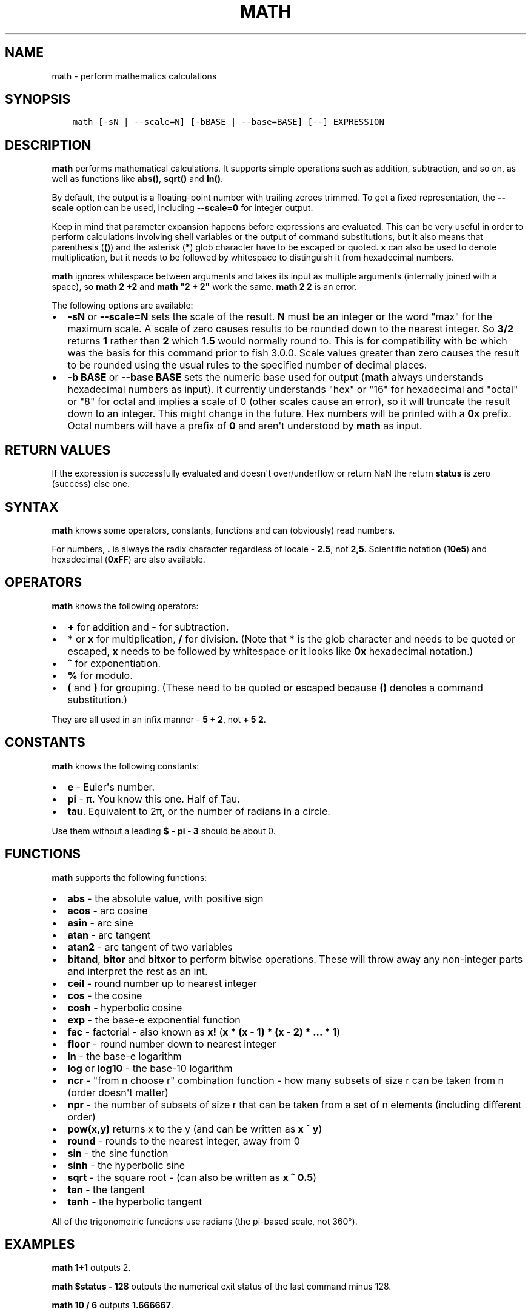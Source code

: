 .\" Man page generated from reStructuredText.
.
.TH "MATH" "1" "Mar 18, 2021" "3.2" "fish-shell"
.SH NAME
math \- perform mathematics calculations
.
.nr rst2man-indent-level 0
.
.de1 rstReportMargin
\\$1 \\n[an-margin]
level \\n[rst2man-indent-level]
level margin: \\n[rst2man-indent\\n[rst2man-indent-level]]
-
\\n[rst2man-indent0]
\\n[rst2man-indent1]
\\n[rst2man-indent2]
..
.de1 INDENT
.\" .rstReportMargin pre:
. RS \\$1
. nr rst2man-indent\\n[rst2man-indent-level] \\n[an-margin]
. nr rst2man-indent-level +1
.\" .rstReportMargin post:
..
.de UNINDENT
. RE
.\" indent \\n[an-margin]
.\" old: \\n[rst2man-indent\\n[rst2man-indent-level]]
.nr rst2man-indent-level -1
.\" new: \\n[rst2man-indent\\n[rst2man-indent-level]]
.in \\n[rst2man-indent\\n[rst2man-indent-level]]u
..
.SH SYNOPSIS
.INDENT 0.0
.INDENT 3.5
.sp
.nf
.ft C
math [\-sN | \-\-scale=N] [\-bBASE | \-\-base=BASE] [\-\-] EXPRESSION
.ft P
.fi
.UNINDENT
.UNINDENT
.SH DESCRIPTION
.sp
\fBmath\fP performs mathematical calculations. It supports simple operations such as addition, subtraction, and so on, as well as functions like \fBabs()\fP, \fBsqrt()\fP and \fBln()\fP\&.
.sp
By default, the output is a floating\-point number with trailing zeroes trimmed. To get a fixed representation, the \fB\-\-scale\fP option can be used, including \fB\-\-scale=0\fP for integer output.
.sp
Keep in mind that parameter expansion happens before expressions are evaluated. This can be very useful in order to perform calculations involving shell variables or the output of command substitutions, but it also means that parenthesis (\fB()\fP) and the asterisk (\fB*\fP) glob character have to be escaped or quoted. \fBx\fP can also be used to denote multiplication, but it needs to be followed by whitespace to distinguish it from hexadecimal numbers.
.sp
\fBmath\fP ignores whitespace between arguments and takes its input as multiple arguments (internally joined with a space), so \fBmath 2 +2\fP and \fBmath "2 +    2"\fP work the same. \fBmath 2 2\fP is an error.
.sp
The following options are available:
.INDENT 0.0
.IP \(bu 2
\fB\-sN\fP or \fB\-\-scale=N\fP sets the scale of the result. \fBN\fP must be an integer or the word "max" for the maximum scale. A scale of zero causes results to be rounded down to the nearest integer. So \fB3/2\fP returns \fB1\fP rather than \fB2\fP which \fB1.5\fP would normally round to. This is for compatibility with \fBbc\fP which was the basis for this command prior to fish 3.0.0. Scale values greater than zero causes the result to be rounded using the usual rules to the specified number of decimal places.
.IP \(bu 2
\fB\-b BASE\fP or \fB\-\-base BASE\fP sets the numeric base used for output (\fBmath\fP always understands hexadecimal numbers as input). It currently understands "hex" or "16" for hexadecimal and "octal" or "8" for octal and implies a scale of 0 (other scales cause an error), so it will truncate the result down to an integer. This might change in the future. Hex numbers will be printed with a \fB0x\fP prefix. Octal numbers will have a prefix of \fB0\fP and aren\(aqt understood by \fBmath\fP as input.
.UNINDENT
.SH RETURN VALUES
.sp
If the expression is successfully evaluated and doesn\(aqt over/underflow or return NaN the return \fBstatus\fP is zero (success) else one.
.SH SYNTAX
.sp
\fBmath\fP knows some operators, constants, functions and can (obviously) read numbers.
.sp
For numbers, \fB\&.\fP is always the radix character regardless of locale \- \fB2.5\fP, not \fB2,5\fP\&. Scientific notation (\fB10e5\fP) and hexadecimal (\fB0xFF\fP) are also available.
.SH OPERATORS
.sp
\fBmath\fP knows the following operators:
.INDENT 0.0
.IP \(bu 2
\fB+\fP for addition and \fB\-\fP for subtraction.
.IP \(bu 2
\fB*\fP or \fBx\fP for multiplication, \fB/\fP for division. (Note that \fB*\fP is the glob character and needs to be quoted or escaped, \fBx\fP needs to be followed by whitespace or it looks like \fB0x\fP hexadecimal notation.)
.IP \(bu 2
\fB^\fP for exponentiation.
.IP \(bu 2
\fB%\fP for modulo.
.IP \(bu 2
\fB(\fP and \fB)\fP for grouping. (These need to be quoted or escaped because \fB()\fP denotes a command substitution.)
.UNINDENT
.sp
They are all used in an infix manner \- \fB5 + 2\fP, not \fB+ 5 2\fP\&.
.SH CONSTANTS
.sp
\fBmath\fP knows the following constants:
.INDENT 0.0
.IP \(bu 2
\fBe\fP \- Euler\(aqs number.
.IP \(bu 2
\fBpi\fP \- π. You know this one. Half of Tau.
.IP \(bu 2
\fBtau\fP\&. Equivalent to 2π, or the number of radians in a circle.
.UNINDENT
.sp
Use them without a leading \fB$\fP \- \fBpi \- 3\fP should be about 0.
.SH FUNCTIONS
.sp
\fBmath\fP supports the following functions:
.INDENT 0.0
.IP \(bu 2
\fBabs\fP \- the absolute value, with positive sign
.IP \(bu 2
\fBacos\fP \- arc cosine
.IP \(bu 2
\fBasin\fP \- arc sine
.IP \(bu 2
\fBatan\fP \- arc tangent
.IP \(bu 2
\fBatan2\fP \- arc tangent of two variables
.IP \(bu 2
\fBbitand\fP, \fBbitor\fP and \fBbitxor\fP to perform bitwise operations. These will throw away any non\-integer parts and interpret the rest as an int.
.IP \(bu 2
\fBceil\fP \- round number up to nearest integer
.IP \(bu 2
\fBcos\fP \- the cosine
.IP \(bu 2
\fBcosh\fP \- hyperbolic cosine
.IP \(bu 2
\fBexp\fP \- the base\-e exponential function
.IP \(bu 2
\fBfac\fP \- factorial \- also known as \fBx!\fP (\fBx * (x \- 1) * (x \- 2) * ... * 1\fP)
.IP \(bu 2
\fBfloor\fP \- round number down to nearest integer
.IP \(bu 2
\fBln\fP \- the base\-e logarithm
.IP \(bu 2
\fBlog\fP or \fBlog10\fP \- the base\-10 logarithm
.IP \(bu 2
\fBncr\fP \- "from n choose r" combination function \- how many subsets of size r can be taken from n (order doesn\(aqt matter)
.IP \(bu 2
\fBnpr\fP \- the number of subsets of size r that can be taken from a set of n elements (including different order)
.IP \(bu 2
\fBpow(x,y)\fP returns x to the y (and can be written as \fBx ^ y\fP)
.IP \(bu 2
\fBround\fP \- rounds to the nearest integer, away from 0
.IP \(bu 2
\fBsin\fP \- the sine function
.IP \(bu 2
\fBsinh\fP \- the hyperbolic sine
.IP \(bu 2
\fBsqrt\fP \- the square root \- (can also be written as \fBx ^ 0.5\fP)
.IP \(bu 2
\fBtan\fP \- the tangent
.IP \(bu 2
\fBtanh\fP \- the hyperbolic tangent
.UNINDENT
.sp
All of the trigonometric functions use radians (the pi\-based scale, not 360°).
.SH EXAMPLES
.sp
\fBmath 1+1\fP outputs 2.
.sp
\fBmath $status \- 128\fP outputs the numerical exit status of the last command minus 128.
.sp
\fBmath 10 / 6\fP outputs \fB1.666667\fP\&.
.sp
\fBmath \-s0 10.0 / 6.0\fP outputs \fB1\fP\&.
.sp
\fBmath \-s3 10 / 6\fP outputs \fB1.666\fP\&.
.sp
\fBmath "sin(pi)"\fP outputs \fB0\fP\&.
.sp
\fBmath 5 \e* 2\fP or \fBmath "5 * 2"\fP or \fBmath 5 "*" 2\fP all output \fB10\fP\&.
.sp
\fBmath 0xFF\fP outputs 255, \fBmath 0 x 3\fP outputs 0 (because it computes 0 multiplied by 3).
.sp
\fBmath "bitand(0xFE, 0x2e)"\fP outputs 46.
.sp
\fBmath "bitor(9,2)"\fP outputs 11.
.sp
\fBmath \-\-base=hex 192\fP prints \fB0xc0\fP\&.
.sp
\fBmath \(aqncr(49,6)\(aq\fP prints 13983816 \- that\(aqs the number of possible picks in 6\-from\-49 lotto.
.SH COMPATIBILITY NOTES
.sp
Fish 1.x and 2.x releases relied on the \fBbc\fP command for handling \fBmath\fP expressions. Starting with fish 3.0.0 fish uses the tinyexpr library and evaluates the expression without the involvement of any external commands.
.sp
You don\(aqt need to use \fB\-\-\fP before the expression, even if it begins with a minus sign which might otherwise be interpreted as an invalid option. If you do insert \fB\-\-\fP before the expression, it will cause option scanning to stop just like for every other command and it won\(aqt be part of the expression.
.SH COPYRIGHT
2020, fish-shell developers
.\" Generated by docutils manpage writer.
.
